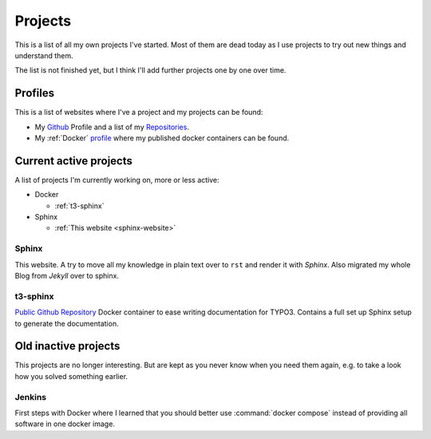 .. _projects:

Projects
========

This is a list of all my own projects I've started. Most of them are dead today as I use projects
to try out new things and understand them.

The list is not finished yet, but I think I'll add further projects one by one over time.

Profiles
--------

This is a list of websites where I've a project and my projects can be found:

* My `Github <https://github.com/DanielSiepmann/>`_ Profile and a list of my `Repositories <https://github.com/DanielSiepmann?tab=repositories>`_.
* My :ref:`Docker` `profile <https://hub.docker.com/r/danielsiepmann/>`_ where my published docker
  containers can be found.

.. _projects-active:

Current active projects
-----------------------

A list of projects I'm currently working on, more or less active:

* Docker

  * :ref:`t3-sphinx`

* Sphinx

  * :ref:`This website <sphinx-website>`

.. _sphinx-website:

Sphinx
^^^^^^

This website. A try to move all my knowledge in plain text over to ``rst`` and render it with
*Sphinx*. Also migrated my whole Blog from *Jekyll* over to sphinx.

.. _t3-sphinx:

t3-sphinx
^^^^^^^^^

`Public Github Repository <https://github.com/DanielSiepmann/t3-sphinx>`_ Docker container to ease
writing documentation for TYPO3. Contains a full set up Sphinx setup to generate the
documentation.

.. _projects-inactive:

Old inactive projects
---------------------

This projects are no longer interesting. But are kept as you never know when you need them again,
e.g. to take a look how you solved something earlier.

Jenkins
^^^^^^^
First steps with Docker where I learned that you should better use :command:`docker compose`
instead of providing all software in one docker image.
